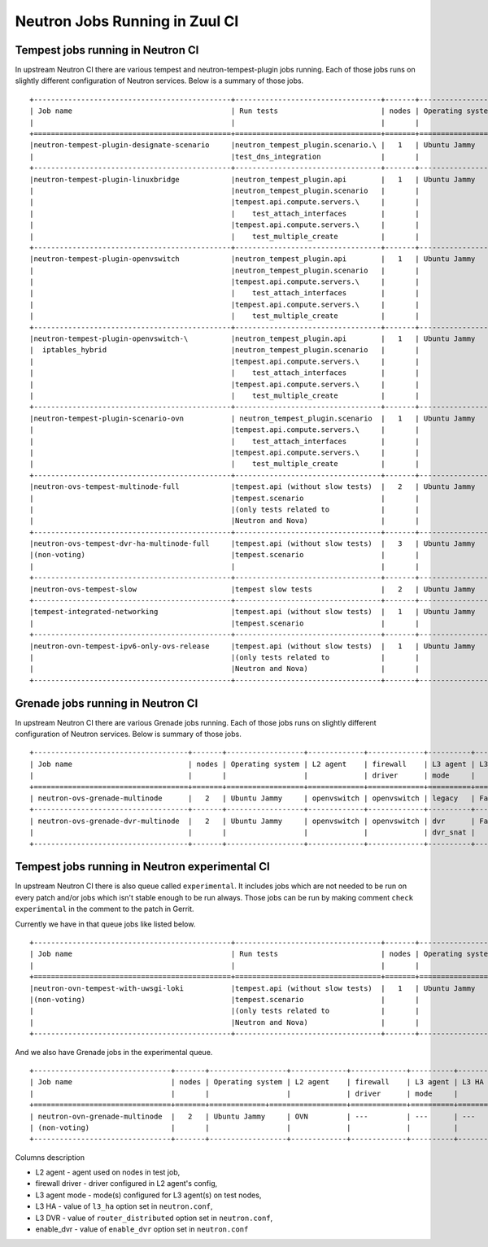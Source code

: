 ..
      Licensed under the Apache License, Version 2.0 (the "License"); you may
      not use this file except in compliance with the License. You may obtain
      a copy of the License at

          http://www.apache.org/licenses/LICENSE-2.0

      Unless required by applicable law or agreed to in writing, software
      distributed under the License is distributed on an "AS IS" BASIS, WITHOUT
      WARRANTIES OR CONDITIONS OF ANY KIND, either express or implied. See the
      License for the specific language governing permissions and limitations
      under the License.


      Convention for heading levels in Neutron devref:
      =======  Heading 0 (reserved for the title in a document)
      -------  Heading 1
      ~~~~~~~  Heading 2
      +++++++  Heading 3
      '''''''  Heading 4
      (Avoid deeper levels because they do not render well.)

.. _ci_jobs:

Neutron Jobs Running in Zuul CI
===============================

Tempest jobs running in Neutron CI
~~~~~~~~~~~~~~~~~~~~~~~~~~~~~~~~~~

In upstream Neutron CI there are various tempest and neutron-tempest-plugin jobs
running.
Each of those jobs runs on slightly different configuration of Neutron services.
Below is a summary of those jobs.
::

    +----------------------------------------------+----------------------------------+-------+------------------+-------------+-----------------+----------+-------+--------+------------+-------------+
    | Job name                                     | Run tests                        | nodes | Operating system | L2 agent    | firewall        | L3 agent | L3 HA | L3 DVR | enable_dvr | Run in gate |
    |                                              |                                  |       |                  | driver      | mode            |          |       |        |            | queue       |
    +==============================================+==================================+=======+==================+==============+================+==========+=======+========+============+=============+
    |neutron-tempest-plugin-designate-scenario     |neutron_tempest_plugin.scenario.\ |   1   | Ubuntu Jammy     | openvswitch | openvswitch     | legacy   | False | False  | True       | No          |
    |                                              |test_dns_integration              |       |                  |             |                 |          |       |        |            |             |
    +----------------------------------------------+----------------------------------+-------+------------------+-------------+-----------------+----------+-------+--------+------------+-------------+
    |neutron-tempest-plugin-linuxbridge            |neutron_tempest_plugin.api        |   1   | Ubuntu Jammy     | linuxbridge | iptables        | ha       | False | False  | False      | Yes         |
    |                                              |neutron_tempest_plugin.scenario   |       |                  |             |                 |          |       |        |            |             |
    |                                              |tempest.api.compute.servers.\     |       |                  |             |                 |          |       |        |            |             |
    |                                              |    test_attach_interfaces        |       |                  |             |                 |          |       |        |            |             |
    |                                              |tempest.api.compute.servers.\     |       |                  |             |                 |          |       |        |            |             |
    |                                              |    test_multiple_create          |       |                  |             |                 |          |       |        |            |             |
    +----------------------------------------------+----------------------------------+-------+------------------+-------------+-----------------+----------+-------+--------+------------+-------------+
    |neutron-tempest-plugin-openvswitch            |neutron_tempest_plugin.api        |   1   | Ubuntu Jammy     | openvswitch | openvswitch     | ha       | False | False  | False      | Yes         |
    |                                              |neutron_tempest_plugin.scenario   |       |                  |             |                 |          |       |        |            |             |
    |                                              |tempest.api.compute.servers.\     |       |                  |             |                 |          |       |        |            |             |
    |                                              |    test_attach_interfaces        |       |                  |             |                 |          |       |        |            |             |
    |                                              |tempest.api.compute.servers.\     |       |                  |             |                 |          |       |        |            |             |
    |                                              |    test_multiple_create          |       |                  |             |                 |          |       |        |            |             |
    +----------------------------------------------+----------------------------------+-------+------------------+-------------+-----------------+----------+-------+--------+------------+-------------+
    |neutron-tempest-plugin-openvswitch-\          |neutron_tempest_plugin.api        |   1   | Ubuntu Jammy     | openvswitch | iptables_hybrid | ha       | False | False  | False      | Yes         |
    |  iptables_hybrid                             |neutron_tempest_plugin.scenario   |       |                  |             |                 |          |       |        |            |             |
    |                                              |tempest.api.compute.servers.\     |       |                  |             |                 |          |       |        |            |             |
    |                                              |    test_attach_interfaces        |       |                  |             |                 |          |       |        |            |             |
    |                                              |tempest.api.compute.servers.\     |       |                  |             |                 |          |       |        |            |             |
    |                                              |    test_multiple_create          |       |                  |             |                 |          |       |        |            |             |
    +----------------------------------------------+----------------------------------+-------+------------------+-------------+-----------------+----------+-------+--------+------------+-------------+
    |neutron-tempest-plugin-scenario-ovn           | neutron_tempest_plugin.scenario  |   1   | Ubuntu Jammy     | ovn         | ovn             | ---      | False | False  | False      | Yes         |
    |                                              |tempest.api.compute.servers.\     |       |                  |             |                 |          |       |        |            |             |
    |                                              |    test_attach_interfaces        |       |                  |             |                 |          |       |        |            |             |
    |                                              |tempest.api.compute.servers.\     |       |                  |             |                 |          |       |        |            |             |
    |                                              |    test_multiple_create          |       |                  |             |                 |          |       |        |            |             |
    +----------------------------------------------+----------------------------------+-------+------------------+-------------+-----------------+----------+-------+--------+------------+-------------+
    |neutron-ovs-tempest-multinode-full            |tempest.api (without slow tests)  |   2   | Ubuntu Jammy     | openvswitch | openvswitch     | legacy   | False | False  | True       | Yes         |
    |                                              |tempest.scenario                  |       |                  |             |                 |          |       |        |            |             |
    |                                              |(only tests related to            |       |                  |             |                 |          |       |        |            |             |
    |                                              |Neutron and Nova)                 |       |                  |             |                 |          |       |        |            |             |
    +----------------------------------------------+----------------------------------+-------+------------------+-------------+-----------------+----------+-------+--------+------------+-------------+
    |neutron-ovs-tempest-dvr-ha-multinode-full     |tempest.api (without slow tests)  |   3   | Ubuntu Jammy     | openvswitch | openvswitch     | dvr_snat | True  | True   | True       | No          |
    |(non-voting)                                  |tempest.scenario                  |       |                  |             |                 | dvr      |       |        |            |             |
    |                                              |                                  |       |                  |             |                 | dvr      |       |        |            |             |
    +----------------------------------------------+----------------------------------+-------+------------------+-------------+-----------------+----------+-------+--------+------------+-------------+
    |neutron-ovs-tempest-slow                      |tempest slow tests                |   2   | Ubuntu Jammy     | openvswitch | openvswitch     | legacy   | False | False  | True       | Yes         |
    +----------------------------------------------+----------------------------------+-------+------------------+-------------+-----------------+----------+-------+--------+------------+-------------+
    |tempest-integrated-networking                 |tempest.api (without slow tests)  |   1   | Ubuntu Jammy     | ovn         | ovn             | ---      | False | False  | True       | Yes         |
    |                                              |tempest.scenario                  |       |                  |             |                 |          |       |        |            |             |
    +----------------------------------------------+----------------------------------+-------+------------------+-------------+-----------------+----------+-------+--------+------------+-------------+
    |neutron-ovn-tempest-ipv6-only-ovs-release     |tempest.api (without slow tests)  |   1   | Ubuntu Jammy     | ovn         | ovn             | ---      | False | False  | True       | Yes         |
    |                                              |(only tests related to            |       |                  |             |                 |          |       |        |            |             |
    |                                              |Neutron and Nova)                 |       |                  |             |                 |          |       |        |            |             |
    +----------------------------------------------+----------------------------------+-------+------------------+-------------+-----------------+----------+-------+--------+------------+-------------+

Grenade jobs running in Neutron CI
~~~~~~~~~~~~~~~~~~~~~~~~~~~~~~~~~~

In upstream Neutron CI there are various Grenade jobs running.
Each of those jobs runs on slightly different configuration of Neutron services.
Below is summary of those jobs.
::

    +------------------------------------+-------+------------------+-------------+-------------+----------+-------+--------+------------+-------------+
    | Job name                           | nodes | Operating system | L2 agent    | firewall    | L3 agent | L3 HA | L3 DVR | enable_dvr | Run in gate |
    |                                    |       |                  |             | driver      | mode     |       |        |            | queue       |
    +====================================+=======+==================+=============+=============+==========+=======+========+============+=============+
    | neutron-ovs-grenade-multinode      |   2   | Ubuntu Jammy     | openvswitch | openvswitch | legacy   | False | False  | True       | Yes         |
    +------------------------------------+-------+------------------+-------------+-------------+----------+-------+--------+------------+-------------+
    | neutron-ovs-grenade-dvr-multinode  |   2   | Ubuntu Jammy     | openvswitch | openvswitch | dvr      | False | False  | True       | Yes         |
    |                                    |       |                  |             |             | dvr_snat |       |        |            |             |
    +------------------------------------+-------+------------------+-------------+-------------+----------+-------+--------+------------+-------------+

Tempest jobs running in Neutron experimental CI
~~~~~~~~~~~~~~~~~~~~~~~~~~~~~~~~~~~~~~~~~~~~~~~
In upstream Neutron CI there is also queue called ``experimental``. It includes
jobs which are not needed to be run on every patch and/or jobs which isn't
stable enough to be run always.
Those jobs can be run by making comment ``check experimental`` in the comment to
the patch in Gerrit.

Currently we have in that queue jobs like listed below.
::

    +----------------------------------------------+----------------------------------+-------+------------------+-------------+-----------------+----------+-------+--------+------------+-------------+
    | Job name                                     | Run tests                        | nodes | Operating system | L2 agent    | firewall        | L3 agent | L3 HA | L3 DVR | enable_dvr | Run in gate |
    |                                              |                                  |       |                  |             | driver          | mode     |       |        |            | queue       |
    +==============================================+==================================+=======+==================+=============+=================+==========+=======+========+============+=============+
    |neutron-ovn-tempest-with-uwsgi-loki           |tempest.api (without slow tests)  |   1   | Ubuntu Jammy     | ovn         | ovn             | ---      | ---   | ---    | ---        | No          |
    |(non-voting)                                  |tempest.scenario                  |       |                  |             |                 |          |       |        |            |             |
    |                                              |(only tests related to            |       |                  |             |                 |          |       |        |            |             |
    |                                              |Neutron and Nova)                 |       |                  |             |                 |          |       |        |            |             |
    +----------------------------------------------+----------------------------------+-------+------------------+-------------+-----------------+----------+-------+--------+------------+-------------+

And we also have Grenade jobs in the experimental queue.
::

    +--------------------------------+-------+------------------+-------------+-------------+----------+--------+------------+------------+-------------+
    | Job name                       | nodes | Operating system | L2 agent    | firewall    | L3 agent | L3 HA  | L3 DVR     | enable_dvr | Run in gate |
    |                                |       |                  |             | driver      | mode     |        |            |            | queue       |
    +================================+=======+=============+==================+=============+==========+========+============+============+=============+
    | neutron-ovn-grenade-multinode  |   2   | Ubuntu Jammy     | OVN         | ---         | ---      | ---    | ---        | False      | no          |
    | (non-voting)                   |       |                  |             |             |          |        |            |            |             |
    +--------------------------------+-------+------------------+-------------+-------------+----------+--------+------------+------------+-------------+

Columns description

* L2 agent - agent used on nodes in test job,
* firewall driver - driver configured in L2 agent's config,
* L3 agent mode - mode(s) configured for L3 agent(s) on test nodes,
* L3 HA - value of ``l3_ha`` option set in ``neutron.conf``,
* L3 DVR - value of ``router_distributed`` option set in ``neutron.conf``,
* enable_dvr - value of ``enable_dvr`` option set in ``neutron.conf``
